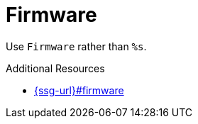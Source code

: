 :navtitle: Firmware
:keywords: reference, rule, Firmware

= Firmware

Use `Firmware` rather than `%s`.

.Additional Resources

* link:{ssg-url}#firmware[]

